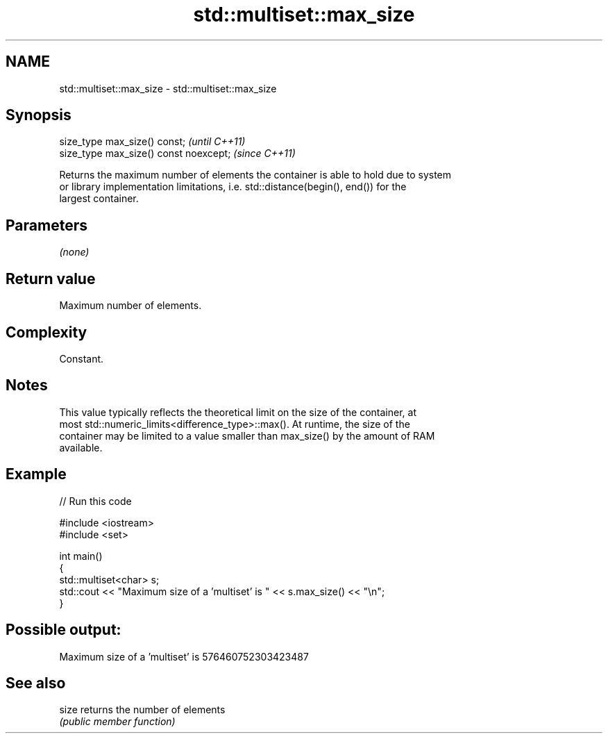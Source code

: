.TH std::multiset::max_size 3 "2021.11.17" "http://cppreference.com" "C++ Standard Libary"
.SH NAME
std::multiset::max_size \- std::multiset::max_size

.SH Synopsis
   size_type max_size() const;           \fI(until C++11)\fP
   size_type max_size() const noexcept;  \fI(since C++11)\fP

   Returns the maximum number of elements the container is able to hold due to system
   or library implementation limitations, i.e. std::distance(begin(), end()) for the
   largest container.

.SH Parameters

   \fI(none)\fP

.SH Return value

   Maximum number of elements.

.SH Complexity

   Constant.

.SH Notes

   This value typically reflects the theoretical limit on the size of the container, at
   most std::numeric_limits<difference_type>::max(). At runtime, the size of the
   container may be limited to a value smaller than max_size() by the amount of RAM
   available.

.SH Example


// Run this code

 #include <iostream>
 #include <set>

 int main()
 {
     std::multiset<char> s;
     std::cout << "Maximum size of a 'multiset' is " << s.max_size() << "\\n";
 }

.SH Possible output:

 Maximum size of a 'multiset' is 576460752303423487

.SH See also

   size returns the number of elements
        \fI(public member function)\fP
